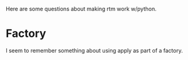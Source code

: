 Here are some questions about making rtm work w/python.

* Factory
I seem to remember something about using apply as part of a factory.


